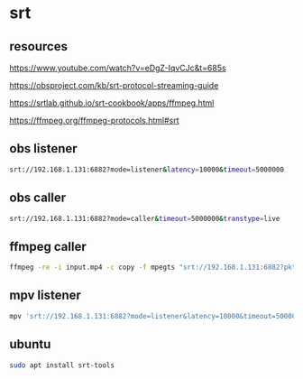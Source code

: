 #+STARTUP: content
* srt
** resources 

[[https://www.youtube.com/watch?v=eDgZ-IqvCJc&t=685s]]

[[https://obsproject.com/kb/srt-protocol-streaming-guide]]

[[https://srtlab.github.io/srt-cookbook/apps/ffmpeg.html]]

[[https://ffmpeg.org/ffmpeg-protocols.html#srt]]

** obs listener

#+begin_src sh
srt://192.168.1.131:6882?mode=listener&latency=10000&timeout=5000000
#+end_src

** obs caller

#+begin_src sh
srt://192.168.1.131:6882?mode=caller&timeout=5000000&transtype=live
#+end_src

** ffmpeg caller

#+begin_src sh
ffmpeg -re -i input.mp4 -c copy -f mpegts "srt://192.168.1.131:6882?pkt_size"
#+end_src

** mpv listener

#+begin_src sh
mpv 'srt://192.168.1.131:6882?mode=listener&latency=10000&timeout=5000000'
#+end_src

** ubuntu

#+begin_src sh
sudo apt install srt-tools
#+end_src
